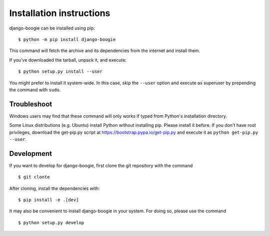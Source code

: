 =========================
Installation instructions
=========================

django-boogie can be installed using pip::

    $ python -m pip install django-boogie

This command will fetch the archive and its dependencies from the internet and
install them. 

If you've downloaded the tarball, unpack it, and execute::

    $ python setup.py install --user

You might prefer to install it system-wide. In this case, skip the ``--user``
option and execute as superuser by prepending the command with ``sudo``.


Troubleshoot
------------

Windows users may find that these command will only works if typed from Python's
installation directory.

Some Linux distributions (e.g. Ubuntu) install Python without installing pip.
Please install it before. If you don't have root privileges, download the
get-pip.py script at https://bootstrap.pypa.io/get-pip.py and execute it as
``python get-pip.py --user``.


Development
-----------

If you want to develop for django-boogie, first clone the git repository with the
command

::

    $ git clonte 

After cloning, install the dependencies with::

    $ pip install -e .[dev]

It may also be convenient to install django-boogie in your system. For doing so,
please use the command

::

    $ python setup.py develop